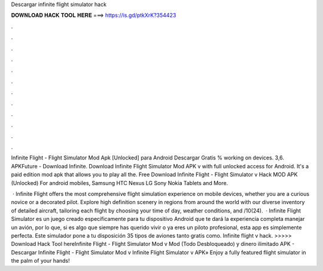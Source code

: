 Descargar infinite flight simulator hack



𝐃𝐎𝐖𝐍𝐋𝐎𝐀𝐃 𝐇𝐀𝐂𝐊 𝐓𝐎𝐎𝐋 𝐇𝐄𝐑𝐄 ===> https://is.gd/ptkXrK?354423



.



.



.



.



.



.



.



.



.



.



.



.

Infinite Flight - Flight Simulator Mod Apk [Unlocked] para Android Descargar Gratis % working on devices. 3,6. APKFuture - Download Infinite. Download Infinite Flight Simulator Mod APK v with full unlocked access for Android. It's a paid edition mod apk that allows you to play all the. Free Download Infinite Flight - Flight Simulator v Hack MOD APK (Unlocked) For android mobiles, Samsung HTC Nexus LG Sony Nokia Tablets and More.

 · Infinite Flight offers the most comprehensive flight simulation experience on mobile devices, whether you are a curious novice or a decorated pilot. Explore high definition scenery in regions from around the world with our diverse inventory of detailed aircraft, tailoring each flight by choosing your time of day, weather conditions, and /10(24).  · Infinite Flight Simulator es un juego creado específicamente para tu dispositivo Android que te dará la experiencia completa manejar un avión, por lo que, si es algo que siempre has querido vivir o ya eres un piloto profesional, esta app es simplemente perfecta. Este simulador pone a tu disposición 35 tipos de aviones tanto gratis como. Infinite flight v hack. >>>>> Download Hack Tool hereInfinite Flight - Flight Simulator Mod v Mod (Todo Desbloqueado) y dinero ilimitado APK - Descargar Infinite Flight - Flight Simulator Mod v Infinite Flight Simulator v APK» Enjoy a fully featured flight simulator in the palm of your hands!
